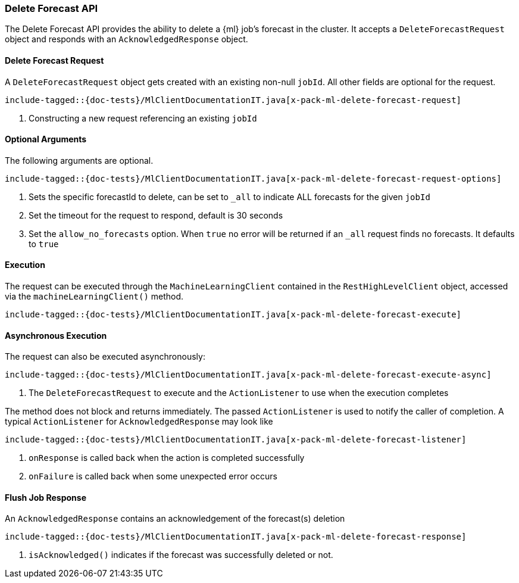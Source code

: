 [[java-rest-high-x-pack-ml-delete-forecast]]
=== Delete Forecast API

The Delete Forecast API provides the ability to delete a {ml} job's
forecast in the cluster.
It accepts a `DeleteForecastRequest` object and responds
with an `AcknowledgedResponse` object.

[[java-rest-high-x-pack-ml-delete-forecast-request]]
==== Delete Forecast Request

A `DeleteForecastRequest` object gets created with an existing non-null `jobId`.
All other fields are optional for the request.

["source","java",subs="attributes,callouts,macros"]
--------------------------------------------------
include-tagged::{doc-tests}/MlClientDocumentationIT.java[x-pack-ml-delete-forecast-request]
--------------------------------------------------
<1> Constructing a new request referencing an existing `jobId`

==== Optional Arguments

The following arguments are optional.

["source","java",subs="attributes,callouts,macros"]
--------------------------------------------------
include-tagged::{doc-tests}/MlClientDocumentationIT.java[x-pack-ml-delete-forecast-request-options]
--------------------------------------------------
<1> Sets the specific forecastId to delete, can be set to `_all` to indicate ALL forecasts for the given
`jobId` 
<2> Set the timeout for the request to respond, default is 30 seconds 
<3> Set the `allow_no_forecasts` option. When `true` no error will be returned if an `_all`
request finds no forecasts. It defaults to `true` 

[[java-rest-high-x-pack-ml-delete-forecast-execution]]
==== Execution

The request can be executed through the `MachineLearningClient` contained
in the `RestHighLevelClient` object, accessed via the `machineLearningClient()` method.

["source","java",subs="attributes,callouts,macros"]
--------------------------------------------------
include-tagged::{doc-tests}/MlClientDocumentationIT.java[x-pack-ml-delete-forecast-execute]
--------------------------------------------------

[[java-rest-high-x-pack-ml-delete-forecast-execution-async]]
==== Asynchronous Execution

The request can also be executed asynchronously:

["source","java",subs="attributes,callouts,macros"]
--------------------------------------------------
include-tagged::{doc-tests}/MlClientDocumentationIT.java[x-pack-ml-delete-forecast-execute-async]
--------------------------------------------------
<1> The `DeleteForecastRequest` to execute and the `ActionListener` to use when
the execution completes

The method does not block and returns immediately. The passed `ActionListener` is used
to notify the caller of completion. A typical `ActionListener` for `AcknowledgedResponse` may
look like

["source","java",subs="attributes,callouts,macros"]
--------------------------------------------------
include-tagged::{doc-tests}/MlClientDocumentationIT.java[x-pack-ml-delete-forecast-listener]
--------------------------------------------------
<1> `onResponse` is called back when the action is completed successfully
<2> `onFailure` is called back when some unexpected error occurs

[[java-rest-high-x-pack-ml-delete-forecast-response]]
==== Flush Job Response

An `AcknowledgedResponse` contains an acknowledgement of the forecast(s) deletion

["source","java",subs="attributes,callouts,macros"]
--------------------------------------------------
include-tagged::{doc-tests}/MlClientDocumentationIT.java[x-pack-ml-delete-forecast-response]
--------------------------------------------------
<1> `isAcknowledged()` indicates if the forecast was successfully deleted or not.
